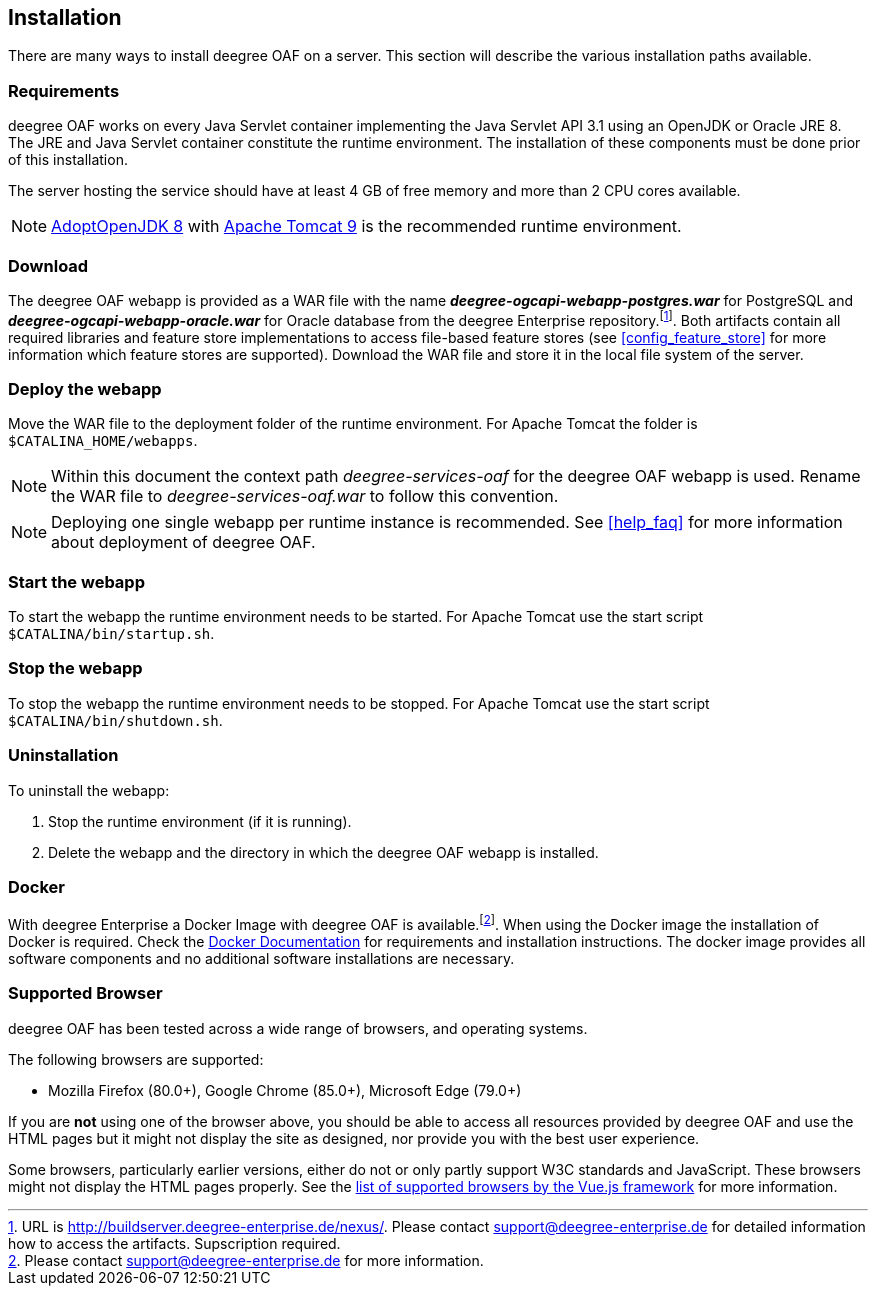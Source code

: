 [[installation]]
== Installation

There are many ways to install deegree OAF on a server. This section will describe the various installation paths available.

[[requirements]]
=== Requirements

deegree OAF works on every Java Servlet container implementing the Java Servlet API 3.1 using an OpenJDK or Oracle JRE 8. The JRE and Java Servlet container constitute the runtime environment.
The installation of these components must be done prior of this installation.

The server hosting the service should have at least 4 GB of free memory and more than 2 CPU cores available.

NOTE: https://adoptopenjdk.net/[AdoptOpenJDK 8] with https://tomcat.apache.org/download-90.cgi[Apache Tomcat 9] is the recommended runtime environment.

=== Download

The deegree OAF webapp is provided as a WAR file with the name *_deegree-ogcapi-webapp-postgres.war_* for PostgreSQL and *_deegree-ogcapi-webapp-oracle.war_* for Oracle database from the deegree Enterprise repository.footnote:[URL is http://buildserver.deegree-enterprise.de/nexus/. Please contact support@deegree-enterprise.de for detailed information how to access the artifacts. Supscription required.].
Both artifacts contain all required libraries and feature store implementations to access file-based feature stores (see <<config_feature_store>> for more information which feature stores are supported).
Download the WAR file and store it in the local file system of the server.

[[installation_deploy]]
=== Deploy the webapp

Move the WAR file to the deployment folder of the runtime environment. For Apache Tomcat the folder is `$CATALINA_HOME/webapps`.

NOTE: Within this document the context path _deegree-services-oaf_ for the deegree OAF webapp is used. Rename the WAR file to _deegree-services-oaf.war_ to follow this convention.

NOTE: Deploying one single webapp per runtime instance is recommended. See <<help_faq>> for more information about deployment of deegree OAF.

[[start_webapp]]
=== Start the webapp

To start the webapp the runtime environment needs to be started. For Apache Tomcat use the start script `$CATALINA/bin/startup.sh`.

[[stop_webapp]]
=== Stop the webapp

To stop the webapp the runtime environment needs to be stopped. For Apache Tomcat use the start script `$CATALINA/bin/shutdown.sh`.

=== Uninstallation

To uninstall the webapp:

1. Stop the runtime environment (if it is running).
2. Delete the webapp and the directory in which the deegree OAF webapp is installed.

=== Docker

With deegree Enterprise a Docker Image with deegree OAF is available.footnote:[Please contact support@deegree-enterprise.de for more information.]. When using the Docker image the installation of Docker is required. Check the https://docs.docker.com/get-docker/[Docker Documentation] for requirements and installation instructions.
The docker image provides all software components and no additional software installations are necessary.

[[supported_browser]]
=== Supported Browser

deegree OAF has been tested across a wide range of browsers, and operating systems.

The following browsers are supported:

- Mozilla Firefox (80.0+), Google Chrome (85.0+), Microsoft Edge (79.0+)

If you are *not* using one of the browser above, you should be able to access all resources provided
by deegree OAF and use the HTML pages but it might not display the site as designed, nor provide you with the best user experience.

Some browsers, particularly earlier versions, either do not or only partly support W3C standards and JavaScript. These browsers might not display the
HTML pages properly. See the https://cli.vuejs.org/guide/browser-compatibility.html[list of supported browsers by the Vue.js framework] for more information.
